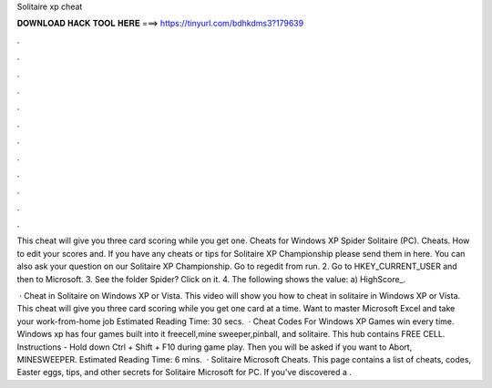 Solitaire xp cheat



𝐃𝐎𝐖𝐍𝐋𝐎𝐀𝐃 𝐇𝐀𝐂𝐊 𝐓𝐎𝐎𝐋 𝐇𝐄𝐑𝐄 ===> https://tinyurl.com/bdhkdms3?179639



.



.



.



.



.



.



.



.



.



.



.



.

This cheat will give you three card scoring while you get one. Cheats for Windows XP Spider Solitaire (PC). Cheats. How to edit your scores and. If you have any cheats or tips for Solitaire XP Championship please send them in here. You can also ask your question on our Solitaire XP Championship. Go to regedit from run. 2. Go to HKEY_CURRENT_USER and then to Microsoft. 3. See the folder Spider? Click on it. 4. The following shows the value: a) HighScore_.

 · Cheat in Solitaire on Windows XP or Vista. This video will show you how to cheat in solitaire in Windows XP or Vista. This cheat will give you three card scoring while you get one card at a time. Want to master Microsoft Excel and take your work-from-home job Estimated Reading Time: 30 secs.  · Cheat Codes For Windows XP Games win every time. Windows xp has four games built into it freecell,mine sweeper,pinball, and solitaire. This hub contains FREE CELL. Instructions - Hold down Ctrl + Shift + F10 during game play. Then you will be asked if you want to Abort, MINESWEEPER. Estimated Reading Time: 6 mins.  · Solitaire Microsoft Cheats. This page contains a list of cheats, codes, Easter eggs, tips, and other secrets for Solitaire Microsoft for PC. If you've discovered a .
